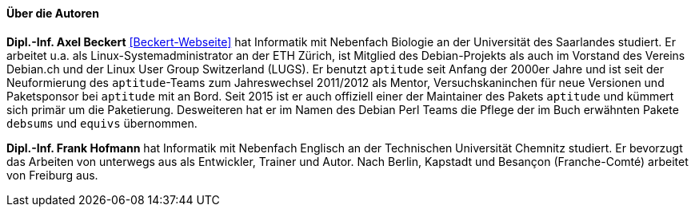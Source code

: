 // Datei: ./kann-denn-paketmanagement-spass-machen/zum-buch/autoren.adoc

// Baustelle: Fertig
// Axel: Fertig

==== Über die Autoren ====

*Dipl.-Inf. Axel Beckert* <<Beckert-Webseite>> hat Informatik mit
Nebenfach Biologie an der Universität des Saarlandes studiert. Er
arbeitet u.a. als Linux-Systemadministrator an der ETH Zürich, ist
Mitglied des Debian-Projekts als auch im Vorstand des Vereins Debian.ch
und der Linux User Group Switzerland (LUGS). Er benutzt `aptitude`
seit Anfang der 2000er Jahre und ist seit der Neuformierung des
`aptitude`-Teams zum Jahreswechsel 2011/2012 als Mentor,
Versuchskaninchen für neue Versionen und Paketsponsor bei `aptitude`
mit an Bord. Seit 2015 ist er auch offiziell einer der Maintainer des
Pakets `aptitude` und kümmert sich primär um die
Paketierung. Desweiteren hat er im Namen des Debian Perl Teams die
Pflege der im Buch erwähnten Pakete `debsums` und `equivs` übernommen.

*Dipl.-Inf. Frank Hofmann* hat Informatik mit Nebenfach Englisch an der
Technischen Universität Chemnitz studiert. Er bevorzugt das Arbeiten von
unterwegs aus als Entwickler, Trainer und Autor. Nach Berlin, Kapstadt
und Besançon (Franche-Comté) arbeitet von Freiburg aus. 

// Datei (Ende): ./kann-denn-paketmanagement-spass-machen/zum-buch/autoren.adoc
